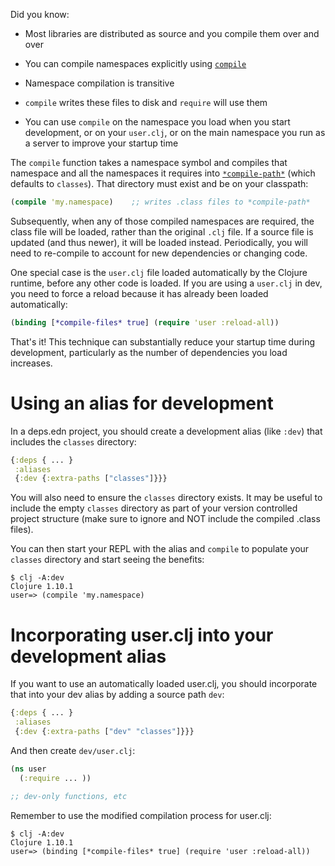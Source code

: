 Did you know:

- Most libraries are distributed as source and you compile them over and over

- You can compile namespaces explicitly using [[https://clojure.github.io/clojure/clojure.core-api.html#clojure.core/compile][=compile=]]

- Namespace compilation is transitive

- =compile= writes these files to disk and =require= will use them

- You can use =compile= on the namespace you load when you start development, or
  on your =user.clj=, or on the main namespace you run as a server to improve your
  startup time

The =compile= function takes a namespace symbol and compiles that namespace and
all the namespaces it requires into [[https://clojure.github.io/clojure/clojure.core-api.html#clojure.core/%2Acompile-path%2A][=*compile-path*=]] (which defaults to
=classes=). That directory must exist and be on your classpath:

#+BEGIN_SRC clojure
    (compile 'my.namespace)    ;; writes .class files to *compile-path*
#+END_SRC

Subsequently, when any of those compiled namespaces are required, the class file
will be loaded, rather than the original =.clj= file. If a source file is updated
(and thus newer), it will be loaded instead. Periodically, you will need to
re-compile to account for new dependencies or changing code.

One special case is the =user.clj= file loaded automatically by the Clojure
runtime, before any other code is loaded. If you are using a =user.clj= in dev,
you need to force a reload because it has already been loaded automatically:

#+BEGIN_SRC clojure
    (binding [*compile-files* true] (require 'user :reload-all))
#+END_SRC

That's it! This technique can substantially reduce your startup time during
development, particularly as the number of dependencies you load increases.

* Using an alias for development
  :PROPERTIES:
  :CUSTOM_ID: _using_an_alias_for_development
  :END:

In a deps.edn project, you should create a development alias (like =:dev=) that
includes the =classes= directory:

#+BEGIN_SRC clojure
    {:deps { ... }
     :aliases
     {:dev {:extra-paths ["classes"]}}}
#+END_SRC

You will also need to ensure the =classes= directory exists. It may be useful to
include the empty =classes= directory as part of your version controlled project
structure (make sure to ignore and NOT include the compiled .class files).

You can then start your REPL with the alias and =compile= to populate your =classes=
directory and start seeing the benefits:

#+BEGIN_EXAMPLE
    $ clj -A:dev
    Clojure 1.10.1
    user=> (compile 'my.namespace)
#+END_EXAMPLE

* Incorporating user.clj into your development alias
  :PROPERTIES:
  :CUSTOM_ID: _incorporating_user_clj_into_your_development_alias
  :END:

If you want to use an automatically loaded user.clj, you should incorporate that
into your dev alias by adding a source path =dev=:

#+BEGIN_SRC clojure
    {:deps { ... }
     :aliases
     {:dev {:extra-paths ["dev" "classes"]}}}
#+END_SRC

And then create =dev/user.clj=:

#+BEGIN_SRC clojure
    (ns user
      (:require ... ))

    ;; dev-only functions, etc
#+END_SRC

Remember to use the modified compilation process for user.clj:

#+BEGIN_EXAMPLE
    $ clj -A:dev
    Clojure 1.10.1
    user=> (binding [*compile-files* true] (require 'user :reload-all))
#+END_EXAMPLE
